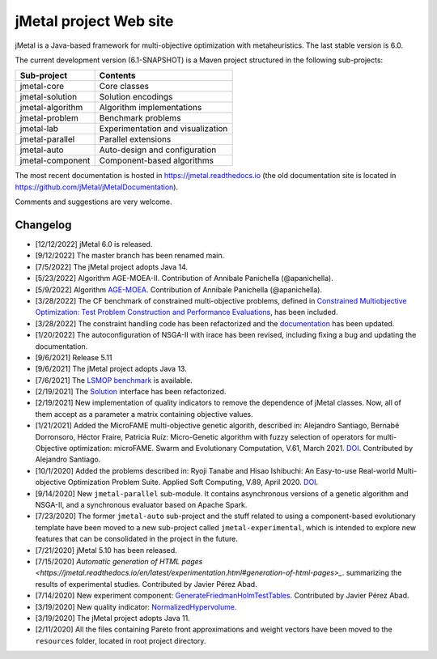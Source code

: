 jMetal project Web site
=======================

.. image:: https://github.com/jMetal/jMetal/actions/workflows/build.yml/badge.svg
    :alt: Build Status
    :target: https://github.com/jMetal/jMetal/actions/workflows/build.yml

.. image:: https://github.com/jMetal/jMetal/actions/workflows/test.yml/badge.svg
    :alt: Test Status
    :target: https://github.com/jMetal/jMetal/actions/workflows/test.yml

.. image:: https://github.com/jMetal/jMetal/actions/workflows/integration-test.yml/badge.svg
    :alt: Integration Test Status
    :target: https://github.com/jMetal/jMetal/actions/workflows/integration-test.yml

.. image:: https://readthedocs.org/projects/jmetal/badge/?version=latest
   :alt: Documentation Status
   :target: https://jmetal.readthedocs.io/?badge=latest

jMetal is a Java-based framework for multi-objective optimization with metaheuristics. The last stable version is 6.0.

The current development version (6.1-SNAPSHOT) is a Maven project structured in the following sub-projects:

+---------------------+------------------------------------+
| Sub-project         |  Contents                          | 
+=====================+====================================+
| jmetal-core         |  Core classes                      |
+---------------------+------------------------------------+
| jmetal-solution     |  Solution encodings                |
+---------------------+------------------------------------+
| jmetal-algorithm    |  Algorithm implementations         |
+---------------------+------------------------------------+
| jmetal-problem      |  Benchmark problems                |
+---------------------+------------------------------------+
| jmetal-lab          |  Experimentation and visualization |
+---------------------+------------------------------------+
| jmetal-parallel     |  Parallel extensions               |
+---------------------+------------------------------------+
| jmetal-auto         |  Auto-design and configuration     |
+---------------------+------------------------------------+
| jmetal-component    |  Component-based algorithms        |
+---------------------+------------------------------------+

The most recent documentation is hosted in https://jmetal.readthedocs.io  (the old documentation site is located in https://github.com/jMetal/jMetalDocumentation).

Comments and suggestions are very welcome.

Changelog
---------
* [12/12/2022] jMetal 6.0 is released.

* [9/12/2022] The master branch has been renamed main.

* [7/5/2022] The jMetal project adopts Java 14.

* [5/23/2022] Algorithm AGE-MOEA-II. Contribution of Annibale Panichella (@apanichella).

* [5/9/2022] Algorithm `AGE-MOEA <https://dl.acm.org/doi/10.1145/3321707.3321839>`_. Contribution of Annibale Panichella (@apanichella).

* [3/28/2022] The CF benchmark of constrained multi-objective problems, defined in `Constrained Multiobjective Optimization: Test Problem Construction and Performance Evaluations <https://doi.org/10.1109/TEVC.2020.3011829>`_, has been included.

* [3/28/2022] The constraint handling code has been refactorized and the `documentation <https://jmetal.readthedocs.io/en/latest/constraints.html>`_ has been updated.

* [1/20/2022] The autoconfiguration of NSGA-II with irace has been revised, including fixing a bug and updating the documentation.

* [9/6/2021] Release 5.11

* [9/6/2021] The jMetal project adopts Java 13.

* [7/6/2021] The `LSMOP benchmark <https://doi.org/10.1109/TCYB.2016.2600577>`_ is available. 

* [2/19/2021] The `Solution <https://github.com/jMetal/jMetal/blob/master/jmetal-core/src/main/java/org/uma/jmetal/solution/Solution.java>`_ interface has been refactorized.

* [2/19/2021] New implementation of quality indicators to remove the dependence of jMetal classes. Now, all of them accept as a parameter a matrix containing objective values.

* [1/21/2021] Added the MicroFAME multi-objective genetic algorith, described in: Alejandro Santiago, Bernabé Dorronsoro, Héctor Fraire, Patricia Ruíz: Micro-Genetic algorithm with fuzzy selection of operators for multi-Objective optimization: microFAME. Swarm and Evolutionary Computation, V.61, March 2021. `DOI <https://doi.org/10.1016/j.swevo.2020.100818>`_. Contributed by Alejandro Santiago.

* [10/1/2020] Added the problems described in: Ryoji Tanabe and Hisao Ishibuchi: An Easy-to-use Real-world Multi-objective Optimization Problem Suite. Applied Soft Computing, V.89, April 2020. `DOI <https://doi.org/10.1016/j.asoc.2020.106078>`_.

* [9/14/2020] New ``jmetal-parallel`` sub-module. It contains asynchronous versions of a genetic algorithm and NSGA-II, and a synchronous evaluator based on Apache Spark.

* [7/23/2020] The former ``jmetal-auto`` sub-project and the stuff related to using a component-based evolutionary template have been moved to a new sub-project called ``jmetal-experimental``, which is intended to explore new features that can be consolidated in the project in the future.

* [7/21/2020] jMetal 5.10 has been released.

* [7/15/2020] `Automatic generation of HTML pages <https://jmetal.readthedocs.io/en/latest/experimentation.html#generation-of-html-pages>_`. summarizing the results of experimental studies. Contributed by Javier Pérez Abad.

* [7/14/2020] New experiment component: `GenerateFriedmanHolmTestTables <https://github.com/jMetal/jMetal/blob/master/jmetal-lab/src/main/java/org/uma/jmetal/lab/experiment/component/impl/GenerateFriedmanHolmTestTables.java>`_. Contributed by Javier Pérez Abad.

* [3/19/2020] New quality indicator: `NormalizedHypervolume <https://github.com/jMetal/jMetal/blob/master/jmetal-core/src/main/java/org/uma/jmetal/qualityindicator/impl/NormalizedHypervolume.java>`_.

* [3/19/2020] The jMetal project adopts Java 11.

* [2/11/2020] All the files containing Pareto front approximations and weight vectors have been moved to the ``resources`` folder, located in root project directory.
